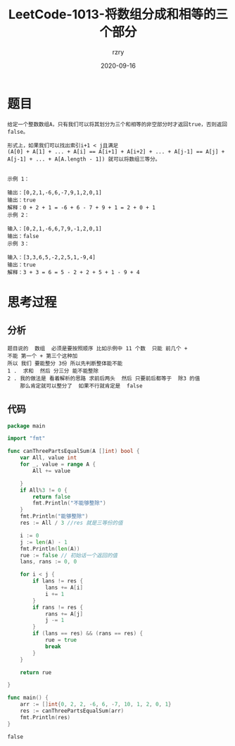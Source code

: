#+TITLE:     LeetCode-1013-将数组分成和相等的三个部分
#+AUTHOR:    rzry
#+EMAIL:     rzry36008@ccie.lol
#+DATE:      2020-09-16
#+LANGUAGE:  en
* 题目
#+BEGIN_SRC
给定一个整数数组A，只有我们可以将其划分为三个和相等的非空部分时才返回true，否则返回 false。

形式上，如果我们可以找出索引i+1 < j且满足
(A[0] + A[1] + ... + A[i] == A[i+1] + A[i+2] + ... + A[j-1] == A[j] + A[j-1] + ... + A[A.length - 1]) 就可以将数组三等分。

#+END_SRC

#+BEGIN_SRC
示例 1：

输出：[0,2,1,-6,6,-7,9,1,2,0,1]
输出：true
解释：0 + 2 + 1 = -6 + 6 - 7 + 9 + 1 = 2 + 0 + 1
示例 2：

输入：[0,2,1,-6,6,7,9,-1,2,0,1]
输出：false
示例 3：

输入：[3,3,6,5,-2,2,5,1,-9,4]
输出：true
解释：3 + 3 = 6 = 5 - 2 + 2 + 5 + 1 - 9 + 4
#+END_SRC

* 思考过程
** 分析
   #+BEGIN_SRC
 题目说的  数组  必须是要按照顺序 比如示例中 11 个数  只能 前几个 +
 不能 第一个 + 第三个这种加
 所以 我们 要能整分 3份 所以先判断整体能不能
 1 .  求和  然后 分三分 能不能整除
 2 . 我的做法是 看着解析的思路 求前后两头  然后 只要前后都等于  除3 的值
     那么肯定就可以整分了  如果不行就肯定是  false
   #+END_SRC
** 代码

   #+BEGIN_SRC go
package main

import "fmt"

func canThreePartsEqualSum(A []int) bool {
	var All, value int
	for _, value = range A {
		All += value

	}
	if All%3 != 0 {
		return false
		fmt.Println("不能够整除")
	}
	fmt.Println("能够整除")
	res := All / 3 //res 就是三等份的值

	i := 0
	j := len(A) - 1
	fmt.Println(len(A))
	rue := false // 初始话一个返回的值
	lans, rans := 0, 0

	for i < j {
		if lans != res {
			lans += A[i]
			i += 1
		}
		if rans != res {
			rans += A[j]
			j -= 1
		}
		if (lans == res) && (rans == res) {
			rue = true
			break
		}
	}

	return rue

}

func main() {
	arr := []int{0, 2, 2, -6, 6, -7, 10, 1, 2, 0, 1}
	res := canThreePartsEqualSum(arr)
	fmt.Println(res)
}
   #+END_SRC

   #+RESULTS:
   : false
